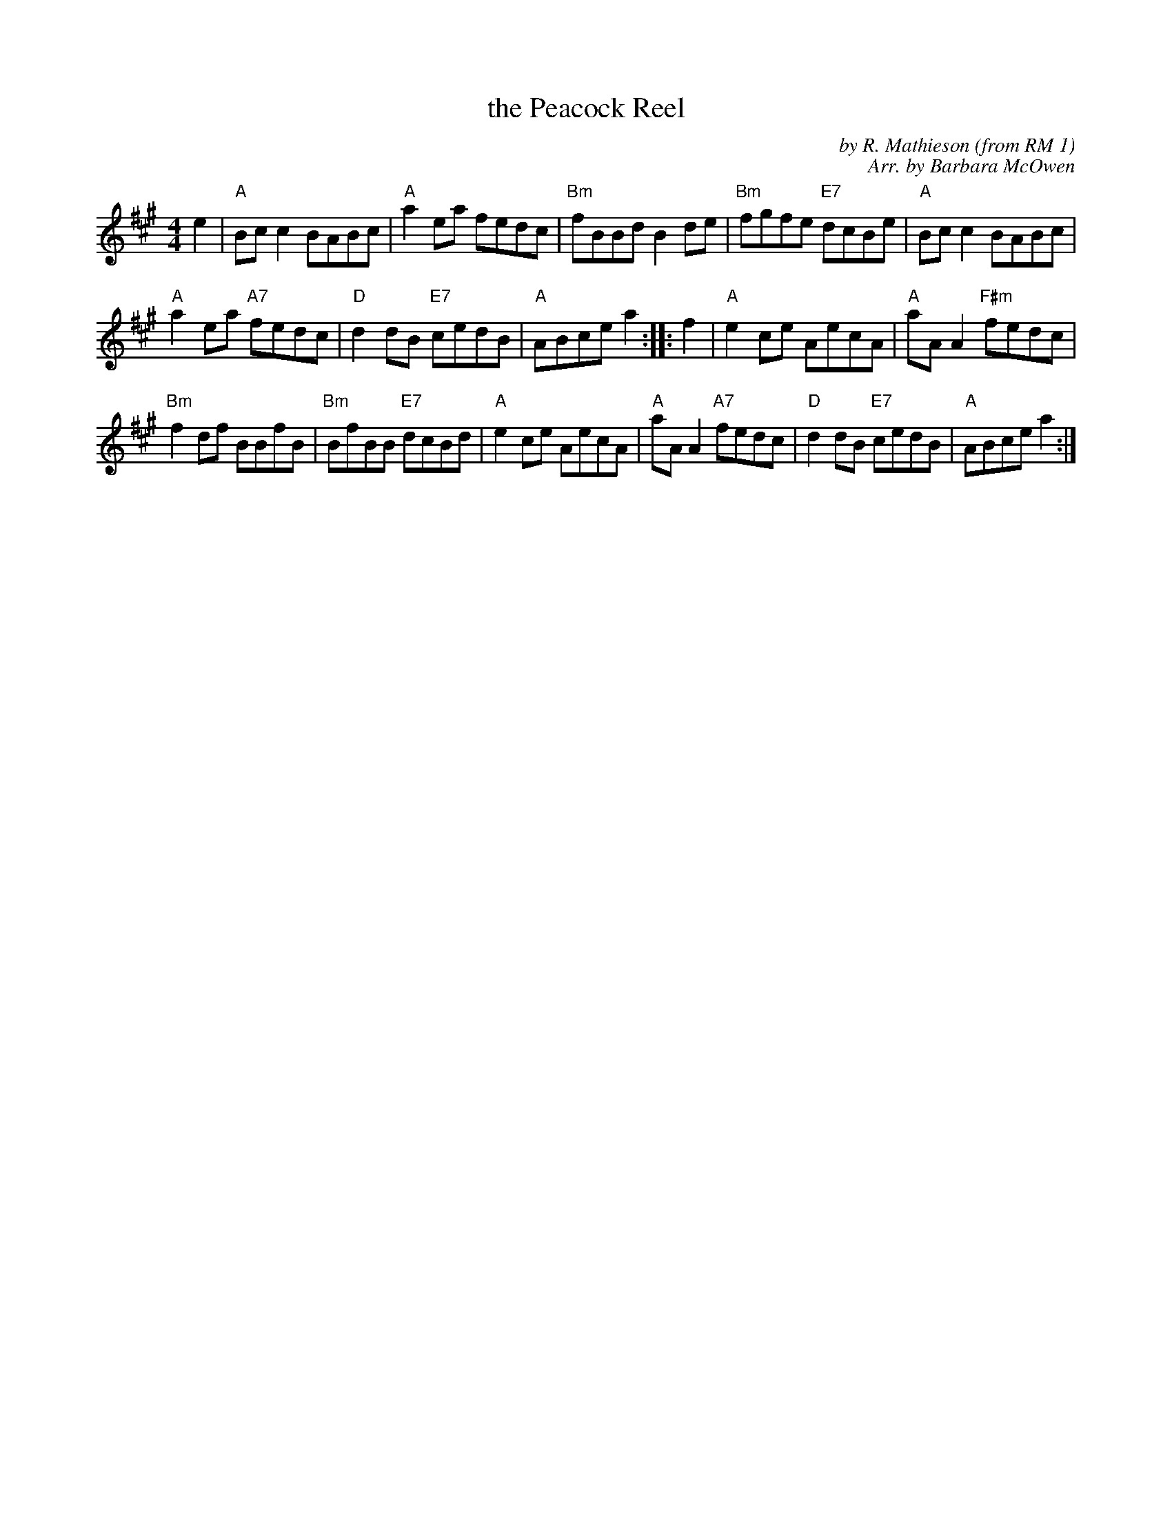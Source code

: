 X: 1
T: the Peacock Reel
C: by R. Mathieson (from RM 1)
C: Arr. by Barbara McOwen
Z: Terry Traub
R: Reel
M: 4/4
L: 1/8
K: A
   e2 |\
"A"Bc c2 BABc | "A"a2 ea fedc |\
"Bm"fBBd B2 de | "Bm"fgfe "E7"dcBe | "A"Bc c2 BABc |
"A"a2 ea "A7"fedc |\
"D"d2 dB "E7"cedB | "A"ABce a2 :: f2 |\
"A"e2 ce AecA | "A"aA A2 "F#m"fedc |
"Bm"f2 df BBfB | "Bm"BfBB "E7"dcBd |\
"A"e2 ce AecA | "A"aA A2 "A7"fedc |\
"D"d2 dB "E7"cedB | "A"ABce a2 :|
